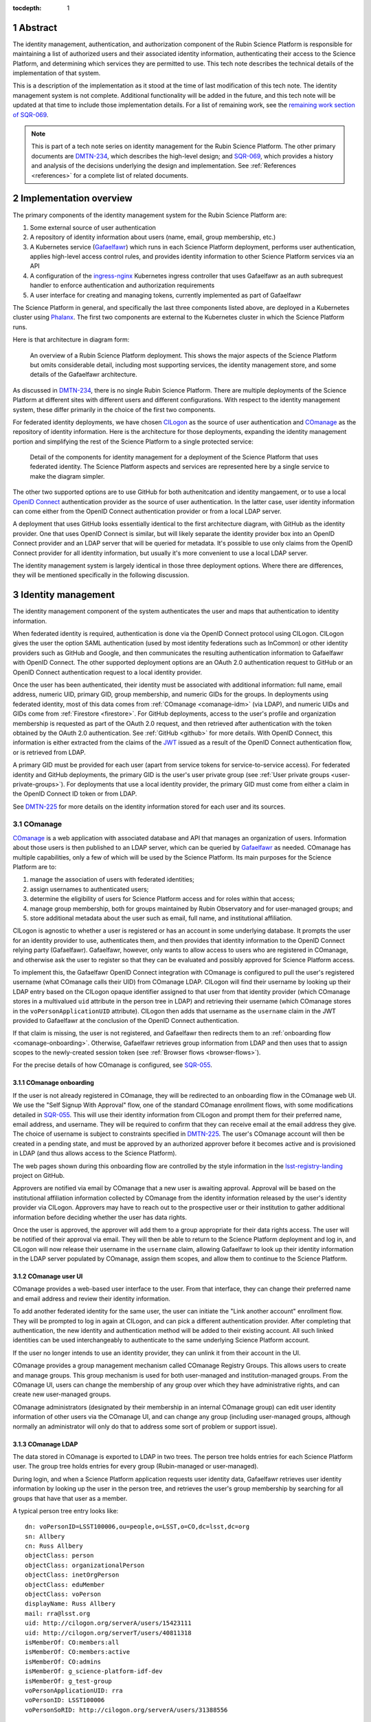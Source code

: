 :tocdepth: 1

.. sectnum::

Abstract
========

The identity management, authentication, and authorization component of the Rubin Science Platform is responsible for maintaining a list of authorized users and their associated identity information, authenticating their access to the Science Platform, and determining which services they are permitted to use.
This tech note describes the technical details of the implementation of that system.

This is a description of the implementation as it stood at the time of last modification of this tech note.
The identity management system is not complete.
Additional functionality will be added in the future, and this tech note will be updated at that time to include those implementation details.
For a list of remaining work, see the `remaining work section of SQR-069 <https://sqr-069.lsst.io/#remaining>`__.

.. note::

   This is part of a tech note series on identity management for the Rubin Science Platform.
   The other primary documents are DMTN-234_, which describes the high-level design; and SQR-069_, which provides a history and analysis of the decisions underlying the design and implementation.
   See :ref:`References <references>` for a complete list of related documents.

Implementation overview
=======================

The primary components of the identity management system for the Rubin Science Platform are:

#. Some external source of user authentication
#. A repository of identity information about users (name, email, group membership, etc.)
#. A Kubernetes service (Gafaelfawr_) which runs in each Science Platform deployment, performs user authentication, applies high-level access control rules, and provides identity information to other Science Platform services via an API
#. A configuration of the ingress-nginx_ Kubernetes ingress controller that uses Gafaelfawr as an auth subrequest handler to enforce authentication and authorization requirements
#. A user interface for creating and managing tokens, currently implemented as part of Gafaelfawr

.. _ingress-nginx: https://kubernetes.github.io/ingress-nginx/

The Science Platform in general, and specifically the last three components listed above, are deployed in a Kubernetes cluster using Phalanx_.
The first two components are external to the Kubernetes cluster in which the Science Platform runs.

Here is that architecture in diagram form:

.. figure:: /_static/science-platform.png
   :name: High-level Science Platform architecture

   An overview of a Rubin Science Platform deployment.
   This shows the major aspects of the Science Platform but omits considerable detail, including most supporting services, the identity management store, and some details of the Gafaelfawr architecture.

As discussed in DMTN-234_, there is no single Rubin Science Platform.
There are multiple deployments of the Science Platform at different sites with different users and different configurations.
With respect to the identity management system, these differ primarily in the choice of the first two components.

For federated identity deployments, we have chosen CILogon_ as the source of user authentication and COmanage_ as the repository of identity information.
Here is the architecture for those deployments, expanding the identity management portion and simplifying the rest of the Science Platform to a single protected service:

.. _CILogon: https://www.cilogon.org/
.. _COmanage: https://www.incommon.org/software/comanage/

.. figure:: /_static/federated.png
   :name: Federated identity management architecture

   Detail of the components for identity management for a deployment of the Science Platform that uses federated identity.
   The Science Platform aspects and services are represented here by a single service to make the diagram simpler.

The other two supported options are to use GitHub for both authenitcation and identity mangaement, or to use a local `OpenID Connect`_ authentication provider as the source of user authentication.
In the latter case, user identity information can come either from the OpenID Connect authentication provider or from a local LDAP server.

.. _OpenID Connect: https://openid.net/specs/openid-connect-core-1_0.html

A deployment that uses GitHub looks essentially identical to the first architecture diagram, with GitHub as the identity provider.
One that uses OpenID Connect is similar, but will likely separate the identity provider box into an OpenID Connect provider and an LDAP server that will be queried for metadata.
It's possible to use only claims from the OpenID Connect provider for all identity information, but usually it's more convenient to use a local LDAP server.

The identity management system is largely identical in those three deployment options.
Where there are differences, they will be mentioned specifically in the following discussion.

Identity management
===================

The identity management component of the system authenticates the user and maps that authentication to identity information.

When federated identity is required, authentication is done via the OpenID Connect protocol using CILogon.
CILogon gives the user the option SAML authentication (used by most identity federations such as InCommon) or other identity providers such as GitHub and Google, and then communicates the resulting authentication information to Gafaelfawr with OpenID Connect.
The other supported deployment options are an OAuth 2.0 authentication request to GitHub or an OpenID Connect authentication request to a local identity provider.

Once the user has been authenticated, their identity must be associated with additional information: full name, email address, numeric UID, primary GID, group membership, and numeric GIDs for the groups.
In deployments using federated identity, most of this data comes from :ref:`COmanage <comanage-idm>` (via LDAP), and numeric UIDs and GIDs come from :ref:`Firestore <firestore>`.
For GitHub deployments, access to the user's profile and organization membership is requested as part of the OAuth 2.0 request, and then retrieved after authentication with the token obtained by the OAuth 2.0 authentication.
See :ref:`GitHub <github>` for more details.
With OpenID Connect, this information is either extracted from the claims of the JWT_ issued as a result of the OpenID Connect authentication flow, or is retrieved from LDAP.

.. _JWT: https://datatracker.ietf.org/doc/html/rfc7519

A primary GID must be provided for each user (apart from service tokens for service-to-service access).
For federated identity and GitHub deployments, the primary GID is the user's user private group (see :ref:`User private groups <user-private-groups>`).
For deployments that use a local identity provider, the primary GID must come from either a claim in the OpenID Connect ID token or from LDAP.

See DMTN-225_ for more details on the identity information stored for each user and its sources.

.. _comanage-idm:

COmanage
--------

COmanage_ is a web application with associated database and API that manages an organization of users.
Information about those users is then published to an LDAP server, which can be queried by Gafaelfawr_ as needed.
COmanage has multiple capabilities, only a few of which will be used by the Science Platform.
Its main purposes for the Science Platform are to:

#. manage the association of users with federated identities;
#. assign usernames to authenticated users;
#. determine the eligibility of users for Science Platform access and for roles within that access;
#. manage group membership, both for groups maintained by Rubin Observatory and for user-managed groups; and
#. store additional metadata about the user such as email, full name, and institutional affiliation.

CILogon is agnostic to whether a user is registered or has an account in some underlying database.
It prompts the user for an identity provider to use, authenticates them, and then provides that identity information to the OpenID Connect relying party (Gafaelfawr).
Gafaelfawr, however, only wants to allow access to users who are registered in COmanage, and otherwise ask the user to register so that they can be evaluated and possibly approved for Science Platform access.

To implement this, the Gafaelfawr OpenID Connect integration with COmanage is configured to pull the user's registered username (what COmanage calls their UID) from COmanage LDAP.
CILogon will find their username by looking up their LDAP entry based on the CILogon opaque identifier assigned to that user from that identity provider (which COmanage stores in a multivalued ``uid`` attribute in the person tree in LDAP) and retrieving their username (which COmanage stores in the ``voPersonApplicationUID`` attribute).
CILogon then adds that username as the ``username`` claim in the JWT provided to Gafaelfawr at the conclusion of the OpenID Connect authentication.

If that claim is missing, the user is not registered, and Gafaelfawr then redirects them to an :ref:`onboarding flow <comanage-onboarding>`.
Otherwise, Gafaelfawr retrieves group information from LDAP and then uses that to assign scopes to the newly-created session token (see :ref:`Browser flows <browser-flows>`).

For the precise details of how COmanage is configured, see SQR-055_.

.. _comanage-onboarding:

COmanage onboarding
^^^^^^^^^^^^^^^^^^^

If the user is not already registered in COmanage, they will be redirected to an onboarding flow in the COmanage web UI.
We use the "Self Signup With Approval" flow, one of the standard COmanage enrollment flows, with some modifications detailed in SQR-055_.
This will use their identity information from CILogon and prompt them for their preferred name, email address, and username.
They will be required to confirm that they can receive email at the email address they give.
The choice of username is subject to constraints specified in DMTN-225_.
The user's COmanage account will then be created in a pending state, and must be approved by an authorized approver before it becomes active and is provisioned in LDAP (and thus allows access to the Science Platform).

The web pages shown during this onboarding flow are controlled by the style information in the `lsst-registry-landing <https://github.com/cilogon/lsst-registry-landing>`__ project on GitHub.

Approvers are notified via email by COmanage that a new user is awaiting approval.
Approval will be based on the institutional affiliation information collected by COmanage from the identity information released by the user's identity provider via CILogon.
Approvers may have to reach out to the prospective user or their institution to gather additional information before deciding whether the user has data rights.

Once the user is approved, the approver will add them to a group appropriate for their data rights access.
The user will be notified of their approval via email.
They will then be able to return to the Science Platform deployment and log in, and CILogon will now release their username in the ``username`` claim, allowing Gafaelfawr to look up their identity information in the LDAP server populated by COmanage, assign them scopes, and allow them to continue to the Science Platform.

COmanage user UI
^^^^^^^^^^^^^^^^

COmanage provides a web-based user interface to the user.
From that interface, they can change their preferred name and email address and review their identity information.

To add another federated identity for the same user, the user can initiate the "Link another account" enrollment flow.
They will be prompted to log in again at CILogon, and can pick a different authentication provider.
After completing that authentication, the new identity and authentication method will be added to their existing account.
All such linked identities can be used interchangeably to authenticate to the same underlying Science Platform account.

If the user no longer intends to use an identity provider, they can unlink it from their account in the UI.

COmanage provides a group management mechanism called COmanage Registry Groups.
This allows users to create and manage groups.
This group mechanism is used for both user-managed and institution-managed groups.
From the COmanage UI, users can change the membership of any group over which they have administrative rights, and can create new user-managed groups.

COmanage administrators (designated by their membership in an internal COmanage group) can edit user identity information of other users via the COmanage UI, and can change any group (including user-managed groups, although normally an administrator will only do that to address some sort of problem or support issue).

COmanage LDAP
^^^^^^^^^^^^^

The data stored in COmanage is exported to LDAP in two trees.
The person tree holds entries for each Science Platform user.
The group tree holds entries for every group (Rubin-managed or user-managed).

During login, and when a Science Platform application requests user identity data, Gafaelfawr retrieves user identity information by looking up the user in the person tree, and retrieves the user's group membership by searching for all groups that have that user as a member.

A typical person tree entry looks like::

    dn: voPersonID=LSST100006,ou=people,o=LSST,o=CO,dc=lsst,dc=org
    sn: Allbery
    cn: Russ Allbery
    objectClass: person
    objectClass: organizationalPerson
    objectClass: inetOrgPerson
    objectClass: eduMember
    objectClass: voPerson
    displayName: Russ Allbery
    mail: rra@lsst.org
    uid: http://cilogon.org/serverA/users/15423111
    uid: http://cilogon.org/serverT/users/40811318
    isMemberOf: CO:members:all
    isMemberOf: CO:members:active
    isMemberOf: CO:admins
    isMemberOf: g_science-platform-idf-dev
    isMemberOf: g_test-group
    voPersonApplicationUID: rra
    voPersonID: LSST100006
    voPersonSoRID: http://cilogon.org/serverA/users/31388556

``voPersonApplicationUID`` is, as mentioned above, the user's username.
The ``uid`` multivalued attribute holds the unique CILogon identifiers.
``voPersonID`` is an internal unique identifier for that user that's used only by COmanage.
The user's preferred full name is in ``displayName`` and their preferred email address is in ``mail``.

A typical group tree entry looks like::

    dn: cn=g_science-platform-idf-dev,ou=groups,o=LSST,o=CO,dc=lsst,dc=org
    cn: g_science-platform-idf-dev
    member: voPersonID=LSST100006,ou=people,o=LSST,o=CO,dc=lsst,dc=org
    member: voPersonID=LSST100008,ou=people,o=LSST,o=CO,dc=lsst,dc=org
    member: voPersonID=LSST100009,ou=people,o=LSST,o=CO,dc=lsst,dc=org
    member: voPersonID=LSST100010,ou=people,o=LSST,o=CO,dc=lsst,dc=org
    member: voPersonID=LSST100011,ou=people,o=LSST,o=CO,dc=lsst,dc=org
    member: voPersonID=LSST100012,ou=people,o=LSST,o=CO,dc=lsst,dc=org
    member: voPersonID=LSST100013,ou=people,o=LSST,o=CO,dc=lsst,dc=org
    objectClass: groupOfNames
    objectClass: eduMember
    hasMember: rra
    hasMember: adam
    hasMember: frossie
    hasMember: jsick
    hasMember: cbanek
    hasMember: afausti
    hasMember: simonkrughoff

.. _github:

GitHub
------

A Science Platform deployment using GitHub registers Gafaelfawr as an OAuth App.
When the user is sent to GitHub to perform an OAuth 2.0 authentication, they are told what information about their account the application is requesting, and are prompted for which organizational information to release.
After completion of the OAuth 2.0 authentication flow, Gafaelfawr then retrieves the user's identity information (full name, email address, and UID) and their team memberships from any of their organizations.

Group membership for Science Platform purposes is synthesized from GitHub team membership.
Each team membership that an authenticated user has on GitHub (and releases through the GitHub OAuth authentication) will be mapped to a group.
The name of the group will be ``<organization>-<team-slug>`` where ``<organization>`` is the ``login`` attribute (forced to lowercase) of the organization containing the team and ``<team-slug>`` is the ``slug`` attribute of the team.
These values are retrieved through GitHub's ``/user/teams`` API route.
The ``slug`` attribute is constructed by GitHub based on the name of the team, removing case differences and replacing special characters like space with a dash.

Some software may limit the length of group names to 32 characters, and forming group names this way may result in long names if both the organization and team name is long.
Therefore, if the group name formed as above is longer than 32 characters, it will be truncated and made unique.
The full group name will be hashed (with SHA-256) and truncated at 25 characters, and then a dash and the first six characters of the URL-safe-base64-encoded hash will be appended.

The ``id`` attribute for each team will be used as the GID of the corresponding group.

.. _user-private-groups:

User private groups
-------------------

For federated identity and GitHub deployments, every user is automatically also a member (and the only member) of a group whose name matches the username and whose GID matches the user's UID.
This is called a user private group.
This allows Science Platform services to use the user's group membership for authorization decisions without separately tracking authorization rules by username, since access to a specific user can be done by granting access to that user's user private group (which will contain only that one member).
The GID of this group is also the user's primary GID and should be their default group for services with POSIX file system access, such as the :ref:`Notebook Aspect <notebook-aspect>`.

For GitHub deployments, the user's account ID (used for their UID) is also used for the GID for their user private group.
This risks a conflict, since the user account ID space is not distinct from the team ID space, which is used for the GIDs of all other groups.
If a user's account ID happens to be the same number as a team ID, members of that team could have access to the user's group-accessible files, or the user may incorrectly have access to that team's files.
We are currently ignoring this potential conflict on the grounds that, given the sizes of the spaces involved and the small number of users on GitHub deployments, it's unlikely to happen in practice.

Deployments that use OpenID Connect with a local identity provider may or may not provide user private groups.
This will depend on the details of GID assignment and group management in the local identity provider.
If they do not, access control by username may not work, since services may implement that access control by checking only group membership.

Authentication flows
====================

This section assumes the COmanage account for the user already exists if COmanage is in use.
If it does not, see :ref:`COmanage onboarding <comanage-onboarding>`.

See the Gafaelfawr_ documentation for specific details on the ingress-nginx annotations used to protect services and the HTTP headers that are set and available to be passed down to the service after successful authentication.

.. _browser-flows:

Browser flows
-------------

If the user visits a Science Platform page intended for a web browser (as opposed to APIs) and is not already authenticated (either missing a cookie or having an expired cookie), they will be sent to an identity provider to authenticate.

.. _generic-browser-flow:

Generic authentication flow
^^^^^^^^^^^^^^^^^^^^^^^^^^^

Here are the generic steps of a browser authentication flow.
The details of steps 5 and 6 vary depending on the authentication provider, as discussed in greater depth below.

#. The user attempts to access a Science Platform web page that requires authentication.
#. The Gafaelfawr ``/auth`` route receives the headers of the original request.
   No token is present in an ``Authorization`` header, nor is there an authentication session cookie.
   The ``/auth`` route therefore returns an HTTP 401 error.
#. ingress-nginx determines from its ``nginx.ingress.kubernetes.io/auth-signin`` annotation that the user should be redirected to the ``/login`` route with the original URL included in the ``X-Auth-Request-Redirect`` header.
#. The Gafaelfawr ``/login`` route sets a session cookie containing a randomly-generated ``state`` parameter.
   It also includes the return URL in that session cookie.
   It then returns a redirect to the authentication provider that contains the ``state`` string plus other required information for the authentication request.
#. The user interacts with the authentication provider to prove their identity, which eventually results in a redirect back to the ``/login`` route.
   That return request includes an authorization code and the original ``state`` string, as well as possibly other information.
#. The ``/login`` route requires the ``state`` code match the value from the user's session cookie.
   It then extracts the authorization code and redeems it for a token from the authentication provider.
   Gafaelfawr may then validate that token and may use it to get more information about the user, depending on the identity provider as discussed below.
#. Based on the user's identity data, the ``/login`` route creates a new session token and stores the associated data in the Gafaelfawr token store.
   If Firestore is used for UIDs, the UID for this username is retrieved from Firestore and stored with the token.
   It then stores that token in the user's session cookie.
   Finally, it redirects the user back to the original URL.
#. When the user requests the original URL, this results in another authentication subrequest to the ``/auth`` route.
   This time, the ``/auth`` route finds the session cookie and extracts the token from that cookie.
   It retrieves the token details from the token store and decrypts and verifies it.
   It then checks the scope information of that token against the requested authentication scope given as a ``scope`` parameter to the ``/auth`` route.
   If the requested scope or scopes are not satisfied, it returns a 403 error.
   If LDAP is configured, user metadata such as group memberships and email address are retrieved from LDAP.
   That metadata, either from the data stored with the token or from LDAP, is added to additional response headers.
   Gafaelfawr then returns 200 with those response headers, and NGINX then proxies the request to the protected application and user interaction continues as normal, possibly including some of the response headers in the proxied request.

Of special security note is the ``state`` parameter validation.
During initial authentication, Gafaelfawr sends a ``state`` parameter to the OAuth 2.0 or OpenID Connect authentication provider and also stores that parameter in the session cookie.
On return from authentication, the ``state`` parameter returned by the authentication provider is compared to the value in the session cookie and the authentication is rejected if they do not match.
This protects against session fixation (an attacker tricking a user into authenticating as the attacker instead of the user, thus giving the attacker access to data subsequently uploaded to the user).
The state value is a 128-bit random value generated using :py:func:`os.urandom`.

CILogon
^^^^^^^

Here is the CILogon authorization flow in detail.

.. figure:: /_static/flow-login-cilogon.svg
   :name: CILogon browser authentication flow

The following specific steps happen during step 5 of the :ref:`generic browser flow <generic-browser-flow>`.

#. CILogon prompts the user for which identity provider to use, unless the user has previously chosen an identity provider and told CILogon to remember that selection.
#. CILogon redirects the user to that identity provider.
   That identity provider does whatever it chooses to do to authenticate the user and redirects the user back to CILogon.
   CILogon then takes whatever steps are required to complete the authentication using whatever protocol that identity provider uses, whether it's SAML, OAuth 2.0, OpenID Connect, or something else.

The following specific steps happen during step 6 of the generic browser flow, in addition to the ``state`` validation and code redemption:

#. Gafaelfawr retrieves the OpenID Connect configuration information for CILogon and checks the signature on the JWT identity token.
#. Gafaelfawr extracts the user's username from the ``username`` claim of the identity token.
   If that claim is missing, Gafaelfawr redirects the user to the enrollment flow at COmanage, which aborts the user's attempt to access whatever web page they were trying to visit.
#. Gafaelfawr retrieves the user's UID from Firestore, assigning a new UID if necessary if that username had not been seen before.
#. Gafaelfawr retrieves the user's group membership from LDAP using the ``username`` as the search key.

Subsequently, whenever Gafaelfawr receives an authentication subrequest to the ``/auth`` route, it retrieves the user's identity information (name from ``displayName``, email from ``mail``) and group membership from LDAP.
For each group, the GID for that group is retrieved from Firestore, and a new GID is assigned if that group has not been seen before.
That data is then returned in HTTP headers that ingress-nginx includes in the request to the Science Platform service being accessed.
Similarly, Gafaelfawr retrieves the user's identity information and group membership from LDAP and Firestore whenever it receives a request for the user information associated with a token.
(In practice, both the LDAP and Firestore data is usually cached.  See :ref:`Caching <caching>` for more information.)

Note that, in the CILogon and COmanage case, user identity data is not stored with the token.
Gafaelfawr retrieves it on the fly whenever it is needed (possibly via a cache).
Changes to COmanage are therefore reflected immediately in the Science Platform (after the expiration of any cache entries).

.. _github-flow:

GitHub
^^^^^^

Here is the GitHub authentication flow in detail.

.. figure:: /_static/flow-login-github.svg
   :name: GitHub browser authentication flow

   Sequence diagram of the browser authentication flow with GitHub.

The following specific steps happen during step 5 of the :ref:`generic browser flow <generic-browser-flow>`.

#. GitHub prompts the user for their authentication credentials if they're not already authenticated.
#. If the user has not previously authorized the OAuth App for this Science Platform deployment, the user is prompted to confirm to GitHub that it's okay to release their identity information and organization membership to Gafaelfawr.

The following specific steps happen during step 6 of the generic browser flow, in addition to the ``state`` validation and code redemption.

#. Using the authentication token received after redeeming the code, the user's full name and ``id`` (used as their UID) is retrieved from the GitHub ``/user`` route.
#. Using the same token, the user's primary email address is retrieved from the GitHub ``/usr/emails`` route.
#. Using the same token, the user's team memberships (where Gafaelfawr is authorized to access them) are retrieved from the GitHub ``/user/teams`` route.
#. The token is then stored in the user's encrypted cookie as their GitHub session token.

The user's identity data retrieved from GitHub is stored with the session token and inherited by any other child tokens of the session token, or any user tokens created using that session token.
Changes on the GitHub side are not reflected in the Science Platform until the user logs out and logs back in, at which point their information is retrieved fresh from GitHub and stored in the new session token and any of its subsequent child tokens or user tokens.

When the user logs out, the GitHub session token is used to explicitly revoke the user's OAuth App authorization at GitHub.
This forces the user to return to the OAuth App authorization screen when logging back in, which in turn will cause GitHub to release any new or changed organization information.
Without the explicit revocation, GitHub reuses the prior authorization with the organization and team data current at that time and doesn't provide data from new organizations.
See :ref:`Cookie data <cookie-data>` for more information.

OpenID Connect
^^^^^^^^^^^^^^

Here is the OpenID Connect authentication flow in detail.

.. figure:: /_static/flow-login-oidc.svg
   :name: OpenID Connect browser authentication flow

   Sequence diagram of the browser authentication flow for a generic OpenID Connect provider, assuming identity data is stored in LDAP.

The following specific steps happen during step 6 of the :ref:`generic browser flow <generic-browser-flow>`.

#. Gafaelfawr retrieves the OpenID Connect configuration information for the OpenID Connect provider and checks the signature on the JWT identity token.
#. Gafaelfawr extracts the user's username from a claim of the identity token.
   (This is configured per OpenID Connect provider.)
#. If LDAP is not configured, Gafaelfawr extracts the user's identity information from the JWT to store it with the session token.
#. If LDAP is configured, Gafaelfawr retrieves the user's group membership from LDAP using the username as a key.

If LDAP is configured, whenever Gafaelfawr receives an authentication subrequest to the ``/auth`` route, it retrieves the user's identity information and group membership from LDAP.
That data is then returned in HTTP headers that ingress-nginx includes in the request to the Science Platform service being accessed.
Similarly, if LDAP is configured, Gafaelfawr retrieves the user's identity information and group membership from LDAP whenever it receives a request for the user information associated with a token.
(In practice, the LDAP data is usually cached.  See :ref:`Caching <caching>` for more information.)

If LDAP is in use, user identity data is not stored with the token.
Gafaelfawr retrieves it on the fly whenever it is needed (possibly via a cache).
Changes in LDAP are therefore reflected immediately in the Science Platform (after the expiration of any cache entries).

If instead the user's identity information comes from the JWT issued by the OpenID Connect authentication process, that data is stored with the token and inherited by any other child tokens of the session token, or any user tokens created using that session token, similar to how data from GitHub is handled.

Group membership obtained from the OpenID Connect token may or may not include GIDs for each group.
Missing GIDs are not considered an error, and scopes will still be calculated correctly for groups without GIDs, but no GIDs for groups will be provided to other services.
This may prevent using groups for access control for services that use a POSIX file system, such as the :ref:`Notebook Aspect <notebook-aspect>`.

Logout flow
^^^^^^^^^^^

The user may go to ``/logout`` at any time to revoke their current session.
Their session token will be revoked, which will also revoke all child tokens, so any services still performing actions on the behalf of that user from that session will immediately have their credentials revoked.
As discussed in :ref:`GitHub flow <github-flow>`, this will also revoke their GitHub OAuth App authorization in Science Platform deployments using GitHub for identity.

The ``/logout`` route takes an ``rd`` parameter specifying the URL to which to direct the user after logout.
If it is not set, a default value configured for that Science Platform deployment (usually the top-level page) will be used instead.

Redirect restrictions
^^^^^^^^^^^^^^^^^^^^^

The ``/login`` and ``/logout`` routes redirect the user after processing.
The URL to which to redirect the user may be specified as a ``GET`` parameter or, in the case of ``/login``, an HTTP header that is normally set by ingress-nginx.
To protect against open redirects, the specified redirect URL must be on the same host as the host portion of the incoming request for the ``/login`` or ``/logout`` route.
(This is expected to change in the future when the more complex domain scheme proposed in DMTN-193_ is adopted.)

``X-Forwarded-Host`` headers (expected to be set by ingress-nginx) are trusted for the purposes of determining the host portion of the request.
``Forwarded`` appears not to be supported by the NGINX ingress at present and therefore is not used.
For more details on the required configuration to ensure that ``X-Forwarded-*`` headers are correctly set by ingres-nginx, see :ref:`Client IP addresses <client-ips>`.

Uauthenticated JavaScript
^^^^^^^^^^^^^^^^^^^^^^^^^

Normally, an authenticated user results in Gafaelfawr returning a 401 response, which in turn tells ingress-nginx to replace this response with a redirect the user to the login route.

This approach to login handling can cause problems when combined with expiring sessions and web pages with JavaScript that makes background requests.
If the user had previously authenticated and has a web page with active JavaScript open, and then their authentication credentials expire, the page JavaScript may continue to make requests.
If those requests result in 401 errors and thus redirects to the login page, JavaScript will attempt to follow that redirect and get back an HTML page that it doesn't know what to do with.
Depending on the JavaScript, this may trigger an error condition that causes it to repeatedly retry.
Worse, the login action normally triggers a further redirect to the identity provider, which in turn may trigger further redirects and relatively expensive operations such as creating a login session.
On a page with very active JavaScript and a deployment with relatively expensive login handling, this can create an inadvertant denial of service attack on the identity provider.

To avoid this, if Gafaelfawr sees a request from an unauthenticated user that contains the HTTP header ``X-Requested-With: XMLHttpRequest``, it returns a 403 error rather than a 401 error.
This returns an immediate permission denied error that does not trigger the redirect handling in ingress-nginx.
The presence of this header indicates an AJAX request, which in turn means that the request is not under full control of the browser window.
The JavaScript call will still fail, but with a more straightforward error message and without creating spurious load on the identity provider.
When the user reloads the page, the browser will send a regular request without that header and receive the normal redirect.

Checking for this header does not catch all requests that are pointless to redirect (image and CSS requests, for instance), and not all AJAX requests will send the header, but in practice it seems to catch the worst cases.

Cached authorization errors
^^^^^^^^^^^^^^^^^^^^^^^^^^^

Depite the HTTP specification saying that 403 responses should not be cached, browsers and proxies sometimes decide to cache them anyway.
This creates confusing behavior if a user did not have access to a service, obtains it, logs out and back in again to get their new token scopes, and then tries to visit the service again, only to have the cached 403 response shown again by their browser.
Unfortunately, NGINX does not pass the headers of a 403 failure from an auth request subhandler to the client, so this cannot be fixed in the obvious way by a ``Cache-Control`` header.

As a workaround, Gafaelfawr provides a route that serves a 403 response to all requests with an ``WWW-Authenticate`` for a token with insufficient scope.
This route can be configured as a custom 403 handler in the ``Ingress`` resource for a service using the following annotation:

.. code-block:: yaml

   nginx.ingress.kubernetes.io/configuration-snippet: |
     error_page 403 = "/auth/forbidden?scope=<scope>";

Note the parameters (here just ``scope``), which should be set to the same parameters that were passed to the Gafaelfawr ``/auth`` endopint using the ``nginx.ingress.kubernetes.io/auth-url`` annotation.
This allows Gafaelfawr to construct an accurate ``WWW-Authenticate`` header.
This route returns a response with a ``Cache-Control`` saying that it cannot be cached.

There is unfortunately no way to pass the reason for the 403 error to this handler, so it has to blindly assume that the 403 error was due to missing a required scope.

Token flows
-----------

All token authentication flows are similar, and much simpler.
The client puts the token in an ``Authorization`` header, either with the ``bearer`` keyword (preferred) as an `RFC 6750`_ bearer token, or as either the username or password of `RFC 7617`_ HTTP Basic Authentication.
In the latter case, whichever of the username or password that is not set to the token should be set to ``x-oauth-basic``.

.. _RFC 6750: https://datatracker.ietf.org/doc/html/rfc6750
.. _RFC 7617: https://datatracker.ietf.org/doc/html/rfc7617

Gafaelfawr returns a 401 response code from the auth subrequest if no ``Authorization`` header is present, and a 403 response code if credentials are provided but not valid.
In both cases, this is accompanied by a ``WWW-Authenticate`` challenge.
By default, this is an `RFC 6750`_ bearer token challenge, but Gafaelfawr can be configured to return a `RFC 7617`_ HTTP Basic Authentication challenge instead (via a parameter to the ``/auth`` route, when it is configured in the ``Ingress`` as the auth subrequest handler).
Currently, however, that ``WWW-Authenticate`` header and the details of a 403 error are not correctly conveyed to the client due to limitations in the NGINX configuration.

Gafaelfawr returns a 200 response code if the credentials are valid, which tells ingress-nginx to pass the request (possibly with additional headers) to the protected service.

The behavior of redirecting the user to log in if they are not authenticated is implemented in ingress-nginx by configuring its response to a 401 error from the auth subrequest.
For API services that are not used by browsers, ingress-nginx should not be configured with the ``nginx.ingress.kubernetes.io/auth-signin`` annotation.
In this case, it will return the 401 challenge to the client instead of redirecting.

When authenticating a request with a token, Gafaelfawr does not care what type of token is presented.
It may be a user, notebook, internal, or service token; all of them are handled the same way.

Service tokens, used for service-to-service API calls unrelated to a specific user request, are managed as Kubernetes secrets via a Kubernetes custom resource.
For more details, see :ref:`GafaelfawrServiceToken <gafaelfawrservicetoken>`.

.. _token-reuse:

Reuse of notebook and internal tokens
-------------------------------------

A user often makes many requests to a service over a short period of time, particularly when using a browser and requesting images, JavaScript, icons, and similar resources.
If that service needs delegated tokens (notebook or internal tokens), a naive approach would create a plethora of child tokens, causing significant performance issues.
Gafaelfawr therefore reuses notebook and internal tokens where possible.

The criteria for reusing a notebook token is:

#. Same parent token
#. Parent token expiration has not changed
#. Parent token's scopes are still a superset of the child token's scopes
#. Child token is still valid
#. Child token has a remaining lifetime of at least half the normal token lifetime (or the lifetime of the parent token, whichever is shorter)

To reuse an internal token, it must meet the same criteria, plus:

#. Same requested child token service
#. Same requested child token scopes

If a notebook or internal token already exists that meet these criteria, that token is returned as the token to delegate to the service, rather than creating a new token.

Notebook and internal tokens are also cached to avoid the SQL and Redis queries required to find a token that can be reused.
See :ref:`Caching <caching>` for more information.

``NetworkPolicy``
-----------------

Both the browser and the token flows depend require that all access to the service, including access internal to the Kubernetes cluster, go through the ingress.
The ingress is responsible for querying Gafaelfawr for authentication and scope-level access control.
If the ingress is bypassed and one cluster service talks directly to another, this bypasses all authentication and authorization checks.
The client making the request could also forge the HTTP headers that are normally generated by the ingress and claim to have a different identity and different group memberships than they actually have.
Since the Notebook Aspect allows a user to run arbitrary code inside the Kubernetes cluster, including making requests to other services inside the cluster, this would allow any user with access to the Notebook Aspect to ignore other authentication and access control rules.

All Science Platform services protected by Gafaelfawr must therefore have a ``NetworkPolicy`` resource configured.
This resource prevents access to the service except via the ingress, thus forcing all requests to that service to go through the ingress.
Here is an example ``NetworkPolicy`` resource:

.. code-block:: yaml

   apiVersion: networking.k8s.io/v1
   kind: NetworkPolicy
   metadata:
     name: "hips"
     labels:
       app.kubernetes.io/name: hips
       app.kubernetes.io/instance: hips
   spec:
     podSelector:
       matchLabels:
         app.kubernetes.io/name: hips
         app.kubernetes.io/instance: hips
     policyTypes:
       - Ingress
     ingress:
       - from:
           # Allow inbound access from pods (in any namespace) labeled
           # gafaelfawr.lsst.io/ingress: true.
           - namespaceSelector: {}
             podSelector:
               matchLabels:
                 gafaelfawr.lsst.io/ingress: "true"
         ports:
           - protocol: "TCP"
             port: 8080

The ingress-nginx ``Pod`` resource must then have the label ``gafaelfawr.lsst.io/ingress: "true"`` so that it is granted access to all services with a ``NetworkPolicy`` such as this one.

The efficacy of this approach relies on ``NetworkPolicy`` resources being enforced by the Kubernetes network layer.
This is not true by default; Kubernetes by itself does not implement ``NetworkPolicy``.
Some networking add-on must normally be configured.
For example, :abbr:`GKE (Google Kubernetes Engine)` does this with `Project Calico`_, but support may need to be explicitly turned on in the Kubernetes cluster configuration.

.. _Project Calico: https://www.tigera.io/project-calico/

The Science Platform can still be deployed on Kubernetes clusters without ``NetworkPolicy`` enforcement.
However, be aware that this offers no authentication or access control protection within the cluster, including from users with access to the Notebook Aspect.
This may be an acceptable risk for deployments whose only users are trusted project members.

.. _oidc-flow:

OpenID Connect flow
-------------------

Some services deployed on the Science Platform (such as Chronograf_) want to do their own authentication using an upstream OpenID Connect provider and don't have a mechanism to rely on authentication performed by ingress-nginx.
To support those applications, Gafaelfawr can also service as a simple OpenID Connect provider for other services in the same Science Platform.

.. _Chronograf: https://www.influxdata.com/time-series-platform/chronograf/

Here is the flow using Gafaelfawr's OpenID Connect provider.

.. figure:: /_static/flow-oidc.svg
   :name: Gafaelfawr OpenID Connect flow

   Sequence diagram of the authentication flow using the Gafaelfawr OpenID Connect provider.
   This diagram assumes the user is already authenticated to Gafaelfawr and therefore omits the flow to the external identity provider (see :ref:`Browser flows <browser-flows>`).

In detail:

#. The user goes to an service that uses Gafaelfawr as an OpenID Connect authentication provider.
#. The service redirects the user to ``/auth/openid/login`` with some additional parameters in the URL including the registered client ID and an opaque state parameter.
#. If the user is not already authenticated, Gafaelfawr authenticates the user using the :ref:`normal browser flow <browser-flows>`, sending the user back to the same ``/auth/openid/login`` URL once that authentication has completed.
#. Gafaelfawr validates the login request and then redirects the user back to the protected service, including an authorization code in the URL.
#. The protected service presents that authorization code to ``/auth/openid/token``.
#. Gafaelfawr validates that code and returns a JWT representing the user to the protected service.
   That JWT has a hard-coded scope of ``openid``.
   The authorization code is then invalidated and cannot be used again.
#. The protected service should validate the signature on the JWT by retrieving metadata about the signing key from ``/.well-known/openid-configuration`` and ``/.well-known/jwks.json``, which are also served by Gafaelfawr.
#. The protected service optionally authenticates as the user to ``/auth/userinfo``, using that JWT as a bearer token, and retrieves metadata about the authenticated user.
   Alternately, the protected service can read information directly from the JWT claims.

In order to use the OpenID Connect authentication flow, a service has to have a client ID and secret.
The list of valid client IDs and secrets for a given deployment are stored as a JSON blob in the Gafaelfawr secret.
The OpenID Connect relying party presents the client ID and secret as part of the request to redeem a code for a token.

This is the OpenID Connect authorization code flow.
See the `OpenID Connect specification <https://openid.net/specs/openid-connect-core-1_0.html>`__ for more information.
This implementation has the following protocol limitations:

.. rst-class:: compact

- Only the authorization code flow is supported.
- Only the ``openid`` scope is supported in the client request.
- The client must authenticate by sending a ``client_secret`` parameter in the request to the token endpoint.

The authorization codes Gafaelfawr returns as part of this OpenID Connect authentication flow are stored in :ref:`Redis <redis-oidc>`.

The JWTs issued by the OpenID Connect authentication are unrelated to the tokens used elsewhere in the Science Platform and cannot be used to authenticate to services protected by the normal token and browser authentication flows.
Gafaelfawr always uses the ``RS256`` algorithm for JWTs, which signs the token (but does not encrypt it) with a 2048-bit RSA key.
JWT signing and validation is done using PyJWT_.

.. _PyJWT: https://pyjwt.readthedocs.io/en/latest/

The public key used for the JWT signature is published at the standard ``/.well-known/openid-configuration`` URL defined in `the OpenID Connect Discovery 1.0 specification <https://openid.net/specs/openid-connect-discovery-1_0.html>`__.

Gafaelfawr does no scope or other authorization checks when doing OpenID Connect authentication.
All checks are left to the application that initiates the authentication.

Specific services
=================

The general pattern for protecting a service with authentication and access control is configure its ``Ingress`` resources with the necessary ingress-nginx annotations and then let Gafaelfawr do the work.
If the service needs information about the user, it obtains that from the ``X-Auth-Request-*`` headers that are set by Gafaelfawr via ingress-nginx.
However, some Science Platform services require additional special attention.

.. _notebook-aspect:

Notebook Aspect
---------------

JupyterHub supports an external authentication provider, but then turns that authentication into an internal session that is used to authenticate and authorize subsequent actions by the user.
This session is normally represented by a cookie JupyterHub sets in the browser.
JupyterHub also supports bearer tokens, with the wrinkle that JupyterHub requires using the ``token`` keyword instead of ``bearer`` in the ``Authorization`` header.

JupyterHub then acts as an OAuth authentication provider to authenticate the user to any spawned lab.
The lab obtains an OAuth token for the user from the hub and uses that for subsequent authentication to the lab.

The JupyterHub authentication session can include state, which is stored in the JupyterHub session database.
In the current Science Platform implementation, that session database is stored in a PostgreSQL server also run inside the same Kubernetes cluster, protected by password authentication with a password injected into the JupyterHub pod.
The data stored in the authentication session is additionally encrypted with a key known only to JupyterHub.

The ingress for JupyterHub is configured to require Gafaelfawr authentication and access control for all JupyterHub and lab URLs.
Therefore, regardless of what JupyterHub and the lab think is the state of the user's authentication, the request is not allowed to reach them unless the user is already authenticated, and any redirects to the upstream identity provider are handled before JupyterHub ever receives a request.
The user is also automatically redirected to the upstream identity provider to reauthenticate if their credentials expire while using JupyterHub.
The ingress configuration requests a delegated notebook token.

Gafaelfawr is then integrated into JupyterHub with a custom JupyterHub authentication provider.
That provider runs inside the context of a request to JupyterHub that requires authentication.
It registers a custom route (``/gafaelfawr/login`` in the Hub's route namespace) and returns it as a login URL.
That custom route reads the headers from the incoming request, which are set by Gafaelfawr, to find the delegated notebook token, and makes an API call to Gafaelfawr using that token for authentication to obtain the user's identity information.
That identity information along with the token are then stored as the JupyterHub authentication session state.
Information from the authentication session state is used when spawning a user lab to control the user's UID, GID, groups, and other information required by the lab, and the notebook token is injected into the lab so that it will be available to the user.

.. figure:: /_static/flow-jupyter.svg
   :name: JupyterHub and lab authentication flow

   Sequence diagram of the authentication flow between Gafaelfawr, JupyterHub, and the lab.
   This diagram assumes the user is already authenticated to Gafaelfawr and therefore omits the flow to the external identity provider (see :ref:`Browser flows <browser-flows>`).

The lab itself is spawned using the UID and primary GID of the user, so that any accesses to mounted POSIX file systems are accessed as the identity of the user.
The GIDs of the user's other groups are added as supplemental groups for the lab process.
Note that if NFS is used as the underlying POSIX file system, it may impose a limit on the maximum number of supported supplemental groups.

Because JupyterHub has its own authentication session that has to be linked to the Gafaelfawr authentication session, there are a few wrinkles here that require special attention.

- When the user reauthenticates (because, for example, their credentials have expired), their JupyterHub session state needs to be refreshed even if JupyterHub thinks their existing session is still valid.
  Otherwise, JupyterHub will hold on to the old token and continue injecting it into labs, where it won't work and cause problems for the user.
  JupyterHub is therefore configured to force an authentication refresh before spawning a lab (which is when the token is injected), and the authentication refresh checks the delegated token provided in the request headers to see if it's the same token stored in the authentication state.
  If it is not, the authentication state is refreshed from the headers of the current request.

- The user's lab may make calls to JupyterHub on the user's behalf.
  Since the lab doesn't know anything about the Gafaelfawr token, those calls are authenticated using the lab's internal credentials.
  These must not be rejected by the authentication refresh logic, or the lab will not be allowed to talk to JupyterHub.

  Since all external JupyterHub routes are protected by Gafaelfawr and configured to provide a notebook token, the refresh header can check for the existence of an ``X-Auth-Request-Token`` header set by Gafaelfawr.
  If that header is not present, the refresh logic assumes that the request is internal and defers to JupyterHub's own authentication checks without also applying the Gafaelfawr authentication integration.

Note that this implementation approach depends on Gafaelfawr reusing an existing notebook token if one already exists.
Without that caching, there would be unnecessary churn of the JupyterHub authentication state.

The notebook token is only injected into the lab when the lab is spawned, so it's possible for the token in a long-running lab to expire.
If the user's overall Gafaelfawr session has expired, they will be forced to reauthenticate and their JupyterHub authentication state will then be updated via JupyterHub's authentication refresh, but the new stored token won't propagate automatically to the lab.
This is currently an open issue, worked around by setting a timeout on labs so that the user is forced to stop and restart the lab rather than keeping the same lab running indefinitely.

Portal Aspect
-------------

Similar to the Notebook Aspect, the Portal Aspect needs to make API calls on behalf of the user (most notably to the TAP and image API services).
Unlike the Notebook Aspect, the Portal Aspect uses a regular internal token with appropriate scopes for this.

In the Science-Platform-specific modifications to Firefly, the software used to create the Portal Aspect, that internal token is extracted from the ``X-Auth-Request-Token`` header and sent when appropriate in requests to other services.
Since the Portal Aspect supports using other public TAP and image services in addition to the ones local to the Science Platform deployment in which it's running, it has to know when to send this token in an ``Authorization`` header and when to omit it.
(We don't want to send the user's token to third-party services, since that's a breach of the user's credentials.)
Currently, this is done via a whitelist of domains in the Science Platform deployment configuration.
The Portal Aspect includes the token in all requests to those domains.

Storage
=======

This section deals only with storage for Gafaelfawr in each Science Platform deployment.
For the storage of identity management information for each registered user when federated identity is in use, see :ref:`COmanage <comanage-idm>`.

Gafaelfawr storage is divided into two, sometimes three, backend stores: a SQL database, Redis, and optionally Firestore.
Redis is used for the token itself, including the authentication secret.
It contains enough information to verify the authentication of a request and return the user's identity.
The SQL database stores metadata about a user's tokens, including the list of currently valid tokens, their relationships to each other, and a history of where they have been used from.

If the user's identity information doesn't come from LDAP, Redis also stores the identity information.

.. _token-format:

Token format
------------

A token has two components: the key and a secret.
The key is visible to anyone who can list the keys in the Gafaelfawr Redis store or authenticate to the token API as the user.
Security of the system does not rely on keeping the key confidential.
Proof of possession comes from the secret portion of the token, which must match the secret value stored inside the token's associated data for the token to be valid.
The secret is a 128-bit random value generated using :py:func:`os.urandom`.

Tokens are formatted as ``gt-<key>.<secret>``.
The ``gt-`` part is a fixed prefix to make it easy to identify tokens, should they leak somewhere where they were not expected.

Token data is stored in Redis under a key derived from the key portion of the token.
The secret is stored as part of the token data.
Wherever the token is named, such as in UIs, only the ``<key>`` component is given, omitting the secret.

Redis
-----

Redis is canonical for whether a token exists and is valid.
If a token is not found in Redis, it cannot be used to authenticate, even if it still exists in the SQL database.
The secret portion of a token is stored only in Redis.

Redis stores a key for each token except for the bootstrap token (see :ref:`Bootstrapping <bootstrapping>`).
The Redis key is ``token:<key>`` where ``<key>`` is the key portion of the token, corresponding to the primary key of the ``token`` table.
The value is an encrypted JSON document with the following keys:

- **secret**: The corresponding secret for this token
- **username**: The user whose authentication is represented by this token
- **type**: The type of the token (``session``, ``user``, ``service``, etc.)
- **service**: The service to which the token was issued (only present for internal tokens)
- **scope**: An array of scopes
- **created**: When the token was created (in seconds since epoch)
- **expires**: When the token expires (in seconds since epoch)

In addition, if user identity information does not come from LDAP, the following keys store identity information associated with this token.
This information comes from OpenID Connect claims or from GitHub queries for information about the user.

.. rst-class:: compact

- **name**: The user's preferred full name
- **email**: The user's email address
- **uid**: The user's unique numeric UID
- **gid**: The user's primary GID
- **groups**: The user's group membership as a list of dicts with two keys, **name** and **id** (the unique numeric GID of the group), where the **id** key is optional

If this data is set in Redis, that information is used by preference.
If UID or GID information is not set in Redis and Firestore is configured (which is the case for deployments using CILogon and COmanage), those values are taken from Firestore, and the user's primary GID is set to the same as their UID.
For data not present in Redis or Firestore (if configured), LDAP is queried for the information.
In other words, Gafaelfawr uses any data stored with the token in Redis by preference, then Firestore (if configured), then LDAP (if configured).

If LDAP is not configured and no source of that data was found, that data element is empty, is not included in API responses, and is not set in the relevant HTTP header (if any).
For UID and GID, this is generally an error, except for synthetic users and service tokens that are only used in contexts where no POSIX file system access is done and thus UID and GID are not necessary.

In CILogon and COmanage deployments, none of these fields are set during token creation.
All data comes from Firestore or LDAP.
In GitHub deployments, all of these fields are set (if the data is available; in the case of name and email, it may not be).
In OpenID Connect deployments, whether a field is set depends on whether that field is configured to come from LDAP or Firestore, or to come from the OpenID Connect token claims.
In the latter case, the information is stored with the token.
Child tokens and user tokens created from a token with user identity information will have that identity information copied into the data stored for the newly-created token in Redis.

Tokens created via the admin token API may have these fields set, in which case the values set via the admin token API are stored in Redis and thus override any values in LDAP, even if LDAP is configured.

The Redis key for a token is set to expire when the token expires.

The token JSON document is encrypted with Fernet_ using a key that is private to the authentication system.
This encryption prevents an attacker with access only to the Redis store, but not to the running authentication system or its secrets, from using the Redis keys to reconstruct working tokens.

.. _Fernet: https://cryptography.io/en/latest/fernet/

When the token is presented for authentication, the token data is retrieved from Redis using the key, and the secret provided is checked against the stored secret for that key.
If the secrets do not match, the token is considered invalid and none of the retrieved data is returned to the user attempting to authenticate.
Because the secret is in a Fernet-encrypted blog, someone who can list the keys in the Redis store but does not have the fernet encryption key cannot use those keys as tokens, since they have no access to the secret and thus cannot recreate the full token.

.. _redis-oidc:

OpenID Connect codes
^^^^^^^^^^^^^^^^^^^^

As part of the :ref:`internal OpenID Connect flow <oidc-flow>`, Gafaelfawr has to issue an authentication code that can be redeemed later for a JWT.
These codes are also stored in Redis.

The code itself uses the same format as a :ref:`token <token-format>`, except it starts with ``gc-`` instead of ``gt-``.
It has the form ``gc-<key>.<secret>``.
The ``<key>`` is the Redis key under which data for the code is stored.
The ``<secret>`` is an opaque value used to prove that the holder of the code is allowed to use it.
Wherever the code is named, such as in log messages, only the ``<key>`` component is given, omitting the secret.

The Redis key for the code is ``oidc:<key>``, where ``<key>`` is the non-secret part of the code.
The value is an encrypted JSON document with the following keys:

.. rst-class:: compact

* **code**: The full code, including the secret portion, for verification
* **client_id**: The ID of the client that is allowed to use this authorization
* **redirect_url**: URL to which to redirect the user after authentication
* **token**: The underlying session token for the user
* **created_at**: When the code was issued

The Redis key is set to expire in one hour, which is the length of time for which the code is valid.
As soon as the code is redeemed for a JWT, it is deleted from Redis, so it cannot be used again.
Codes are not stored anywhere else, so once they expire or are redeemed they are permanently forgotten.

The code JSON document is encrypted with Fernet_ in exactly the same way that token information is encrypted.

SQL database
------------

Cloud SQL is used wherever possible, via the `Cloud SQL Auth proxy`_ running as a sidecar container in Gafaelfawr pods.
For deployments outside of :abbr:`GCS (Google Cloud Services)`, an in-cluster PostgreSQL server deployed as part of the Science Platform is used instead.
Authentication to the SQL server is via a password injected as a Kubernetes secret into the Gafaelfawr pods.

.. _Cloud SQL auth proxy: https://cloud.google.com/sql/docs/postgres/connect-admin-proxy

The SQL database stores the following data:

#. Keys of all current tokens and their username, type, scope, creation and expiration date, name (for user tokens), and service (for internal tokens).
   Any identity data stored with the token is stored only in Redis, not in the SQL database.
#. Parent-child relationships between the tokens.
#. History of changes (creation, revocation, expiration, modification) to tokens, including who made the change and the IP address from which it was made.
#. List of authentication administrators, who automatically get the ``admin:token`` scope when they authenticate via a browser;
#. History of changes to admins, including who made the change and the IP address from which it was made.

Critically, the token secret is not stored in the SQL database, only in Redis.
A token therefore cannot be recreated from the SQL database.
Redis is the only authority for whether a token is valid.

Note that IP addresses are stored with history entries.
IP addresses are personally identifiable information and may be somewhat sensitive, but are also extremely useful in debugging problems and identifying suspicious behavior.

The current implementation does not redact IP addresses, but this may be reconsidered at a later stage as part of a more comprehensive look at data privacy.

.. _cookie-data:

Cookie data
-----------

Session cookies are stored in a browser cookie.
Gafaelfawr also stores other information in that cookie to support login redirects, CSRF protection for the UI, and GitHub logout.

The cookie is an encrypted JSON document with the following keys, not all of which may be present depending on the user's authentication state.

.. rst-class:: compact

* **token**: User's session token if they are currently authenticated.
* **csrf**: CSRF token, required for some state-changing operations when authenticated via session token presented in a browser cookie.
  See :ref:`CSRF protection <csrf>` for more details.
* **github**: OAuth 2.0 token for the user obtained via GitHub authentication.
  Used to revoke the user's OAuth App grant on logout as discussed in :ref:`GitHub browser flow <github-flow>`.
* **return_url**: URL to which to return once the login process is complete.
  Only set while a login is in progress.
* **state**: Random state for the login process, used to protect against session fixation.
  Only set while a login is in progress.

The JSON document is encrypted with Fernet_ using the same key as is used for the Redis backend store.
The resulting encrypted data is set as the ``gafaelfawr`` cookie.
This cookie is marked ``Secure`` and ``HttpOnly``.

.. _firestore:

Firestore
---------

CILogon and COmanage Science Platform deployments use Firestore to manage UID and GID assignment, since COmanage is not well-suited for doing this.
These assignments are stored in `Google Firestore`_, which is a NoSQL document database.

.. _Google Firestore: https://cloud.google.com/firestore

Gafaelfawr uses three collections.

The ``users`` collection holds one document per username.
Each document has one key, ``uid``, which stores the UID assigned to that user.

The ``groups`` collection holds one document per group name.
Each document has one key, ``gid``, which stores the GID assigned to that group.

The ``counters`` collection holds three documents, ``bot-uid``, ``uid``, and ``gid``.
Each document has one key, ``next``, which is the next unallocated UID or GID for that class of users or groups.
They are initialized with the start of the ranges defined in DMTN-225_.

If a user or group is not found, it is allocated a new UID or GID inside a transaction, linked with the update of the corresponding counter.
If another Gafaelfawr instance allocates a UID or GID from the same space at the same time, the transaction will fail and is automatically retried.
The ``bot-uid`` counter is used for usernames starting with ``bot-``, which is the convention for service users (as opposed to human users).
There is no mechanism for deleting or reusing UIDs or GIDs; any unknown user or group is allocated the next sequential UID or GID, and that allocation fails if the bot UID or group GID space has been exhausted.

Gafaelfawr uses workload identity to authenticate to the Firestore database.
The Firestore database is managed in a separate GCS project dedicated to Firestore, which is a best practice for Firestore databases since it is part of App Engine and only one instance is permitted per project.

Periodic maintenance
--------------------

Gafaelfawr also installs a Kubernetes ``CronJob`` that runs hourly to perform periodic maintenance on its data stores.

#. Delete SQL database entries for tokens that have expired, and add token change history entries noting the expiration.
   Tokens have an expiration set for their Redis key matching the underlying expiration of the token, so Redis doesn't need similar maintenance.
#. Delete old entries from history tables to keep them from growing without bound.
   Only the past year of token change history is kept.

.. _bootstrapping:

Bootstrapping
-------------

Gafaelfawr provides a command-line utility to bootstrap a new installation of the token management system by creating the necessary database schema.
To bootstrap administrative access, this step adds a configured list of usernames to the SQL database as admins.
These administrators can then use the API or web interface to add additional administrators.

Gafaelfawr's configuration may also include a bootstrap token.
This token will have unlimited access to the API routes ``/auth/api/v1/admins`` and ``/auth/api/v1/tokens`` and thus can configure the administrators and create service and user tokens with any scope and any identity.

Actions performed via the bootstrap token are logged with the special username ``<bootstrap>``, which is otherwise an invalid username.

.. _caching:

Caching
=======

In normal operation, Gafaelfawr often receives a flurry of identical authentication subrequests.
This can happen from frequent API calls, but is even more common for users using a web browser, since each request for a resource from the service (images, JavaScript, icons, etc.) triggers another auth subrequest.
Gafaelfawr therefore must be able to answer those subrequests as quickly as possible, and should not pass that query load to backend data stores and other services that may not be able to handle that volume.

This is done via caching.
In most places where Gafaelfawr is described as retrieving information from another service, this is done through an in-memory cache.
Gafaelfawr also caches notebook and internal tokens for a specific token to avoid creating many new internal child tokens in short succession.

Gafaelfawr uses the following caches:

* Caches of mappings from parent token parameters to reusable child notebook tokens and internal tokens.
  The cache is designed to only return a token if it satisfies the criteria for :ref:`reuse of a notebook or internal token <token-reuse>`.
  Each of these caches holds up to 5,000 entries.
* Three caches of LDAP data if LDAP is enabled: group membership of a user (including GIDs), group membership of a user (only group names, used for scopes), and user identity information (name, email, and UID, whichever is configured to come from LDAP).
  Each of these caches holds up to 1,000 entries, and entries are cached for at most five minutes.
* Caches of mappings of users to UIDs and group names to GIDs, if Firestore is enabled.
  Each of these caches holds up to 10,000 entries.
  Since UIDs and GIDs are expected to never change once assigned, the cache entries never expire for the lifetime of the Gafaelfawr process.

All of these caches are only in memory in an individual Gafaelfawr pod.
Deployments that run multiple Gafaelfawr pods for availability and performance will therefore have separate memory caches per pod and somewhat more cache misses.

Locking
-------

Gafaelfawr is, like most internal Science Platform applications, a FastAPI Python app using Python's asyncio support.
All caches are protected by asyncio locks using the following sequence of operations:

#. Without holding a lock, ask the cache if it has the required data.
   If so, return it.
#. Acquire a lock on the cache.
#. Ask again if the cache has the required data, in case another thread of execution already created and stored the necessary data.
   If so, return it.
#. Make the external request, create the token, or otherwise acquire the data that needs to be cached.
   If this fails, release the lock without modifying the cache and throw the resulting exception.
#. Store the data in the cache.
#. Release the lock on the cache.

The caches of UIDs and GIDs use a simple single-level lock.
The LDAP and token caches use a more complicated locking scheme so that a thread of execution processing a request for one user doesn't interfere with a thread of execution processing a request for a different user.
That lock scheme works as follows:

#. Acquire a lock over a dictionary of users to locks.
#. Get the per-user lock if it already exists.
   If not, create a new lock for this user and store it in the lock dictionary.
#. Acquire the per-user lock.
#. Release the lock on the dictionary of users to locks.

The operation protected by the lock is then performed, and the per-user lock is released at the end of that operation.

.. _kubernetes:

Kubernetes resources
====================

Gafaelfawr also runs a Kubernetes controller that maintains some Kubernetes resources for Science Platform services.

.. _gafaelfawrservicetoken:

GafaelfawrServiceToken
----------------------

Normally, protected services will request a delegated token on behalf of the user and make other API calls using that token.
However, in some cases services will need to make calls on their own behalf.
Examples include administrative services for user provisioning, monitoring systems that need to forge user tokens to test as a user, and internal systems that are easier to deploy as individual microservices that need to authenticate to each other.
This is done via service tokens.

Service tokens are requested via a ``GafaelfawrServiceToken`` custom Kubernetes resource.
That resource looks like the following:

.. code-block:: yaml

   apiVersion: gafaelfawr.lsst.io/v1alpha1
   kind: GafaelfawrServiceToken
   metadata:
     name: <name>
     namespace: <namespace>
   spec:
     service: bot-<service-name>
     scopes:
       - <scope-1>
       - <scope-2>

This requests a service token be created with the username ``bot-<service-name>`` and having scopes ``<scope-1>`` and ``<scope-2>``.
(All service token usernames must start with ``bot-``.)

This service token will be stored in a Kubernetes ``Secret`` resource with the same name and in the same namespace as the ``GafaelfawrServiceToken`` resource.
That secret will have one ``data`` element, ``token``, which will contain a valid Gafaelfawr service token with the properties described in the ``spec`` section of the ``GafaelfawrServiceToken`` resource.
Any labels or annotations on the ``GafaelfawrServiceToken`` resource will be copied to the created ``Secret`` resource.
The ``Secret`` will be marked as owned by the ``GafaelfawrServiceToken`` resource, so it will be automatically deleted by Kubernetes if the parent resource is deleted.

Gafaelfawr will watch for any modifications to the ``GafaelfawrServiceToken`` resource and update the ``Secret`` resource accordingly.
On startup, it will also check all ``Secret`` resources associated with ``GafaelfawrServiceToken`` resources and ensure that the tokens are still valid.
(They could become invalid if, say, the Redis store for Gafaelfawr was reset.)

Due to limitations in the current design of this Kubernetes controller, Gafaelfawr will not notice changes to the generated ``Secret`` resource, such as its deletion.
It will only react to changes to the ``GafaelfawrServiceToken`` resource.

Token API
=========

Gafaelfawr is a FastAPI_ application and documents its API via OpenAPI_.
Generated API documentation is available as part of the `Gafaelfawr documentation <https://gafaelfawr.lsst.io/>`__.

.. _FastAPI: https://fastapi.tiangolo.com/
.. _OpenAPI: https://www.openapis.org/

The API is divided into two parts: routes that may be used by an individual user to manage and view their own tokens, and routes that may only be used by an administrator.
Administrators are defined as users with authentication tokens that have the ``admin:token`` scope.
The first set of routes can also be used by an administrator and, unlike an individual user, an administrator can specify a username other than their own.

All APIs return JSON documents.
APIs that modify state expect JSON request bodies.

Errors
------

HTTP status codes are used to communicate success or failure.
All errors will result in a 4xx or 5xx status code.

All 4xx HTTP errors for which a body is reasonable return a JSON error body.
To minimize the amount of code required on top of FastAPI_, these errors use the same conventions as the internally-generated FastAPI errors, namely:

.. code-block:: json

   {
     "detail": [
       {
         "loc": [
           "query",
           "needy"
         ],
         "msg": "field required",
         "type": "value_error.missing"
      }
    ]
  }

In other words, errors will be a JSON object with a ``details`` key, which contains a list of errors.
Each error will have at least ``msg`` and ``type`` keys.
``msg`` will provide a human-readable error message.
``type`` will provide a unique identifier for the error.

.. _pagination:

Pagination
----------

Pagination is only used for history queries, since they may return a large number of records.
Users are not expected to have enough active tokens to require pagination for token lists.

To avoid the known problems with offset/limit pagination, such as missed entries when moving between pages, pagination for all APIs that require it is done via cursors.
For the history tables, there is a unique ID for each row and a timestamp.
The unique ID will normally increase with the timestamp, but may not (due to out-of-order ingestion).
Entries are always returned sorted by timestamp.

Gafaelfawr uses an approach called keyset pagination.
When returning the first page, the results will be sorted by timestamp and then unique ID and a cursor for the next page will be included.
That cursor will be the unique ID for the last record, an underscore, and the timestamp for that record (in seconds since epoch).
If the client requests the next page, the server will then request entries older than or equal to that timestamp, sorted by timestamp and then by unique ID, and excluding entries with a matching timestamp and unique IDs smaller than or equal to the one in the cursor.
This will return the next batch of results without a danger of missing any.

The cursor may also begin with the letter ``p`` for links to the previous page.
In this case, the relations in the SQL query are reversed (newer than or equal to the timestamp, unique IDs greater than or equal to the one in the cursor).

The pagination links use the ``Link`` (see `RFC 8288`_) header to move around in the results, and an ``X-Total-Count`` custom header with the total number of results.

.. _RFC 8288: https://tools.ietf.org/html/rfc8288

Example headers for a paginated result::

    Link: <https://example.org/auth/api/v1/history/token-auth?limit=100&cursor=345_1601415205>; rel="next"
    X-Total-Count: 547

Links of type ``next``, ``prev``, and ``first`` will be included.
``last`` is not implemented.

Token UI
--------

The token component of the identity management system also has a user-facing UI.
From that UI, a user of the Science Platform can see their existing tokens, create or manage their user tokens, and see a history of changes to their tokens.

This UI is implemented in client-side JavaScript (using React_) and performs all of its operations via the token API.
This ensures that there is one implementation of any token operation, used by both the API and the UI.
The API provides a login route to the UI that provides the CSRF token (see :ref:`CSRF protection <csrf>`) and configuration information required to construct the UI.

.. _React: https://reactjs.org/

Currently, the UI is maintained as part of Gafaelfawr and served as static web pages by the same web service that serves the token API and the auth subrequest handler for ingress-nginx.
It uses Gatsby_ to compile the web UI into JavaScript bundles suitable for serving to a web browser.
The current implementation is purely functional with no styling and a poor user interface, intended only as a proof of concept.
In the future, this UI is likely to move into another Science Platform service responsible for browser UI for the Science Platform as a whole.

.. _Gatsby: https://www.gatsbyjs.com/

.. _csrf:

CSRF protection
---------------

API calls may be authenticated one of two ways: by providing a token in an ``Authorization`` header with type ``bearer``, or by sending a session cookie.
The session cookie method is used by the token UI.
Direct API calls will use the ``Authorization`` header.

All API ``POST``, ``PATCH``, ``PUT``, or ``DELETE`` calls authenticated via session cookie must include an ``X-CSRF-Token`` header in the request.
The value of this header is obtained via a login route, used by the token UI.
This value will be checked by the server against the CSRF token included in the user's session cookie.
Direct API calls authenticating with the ``Authorization`` header can ignore this requirement, since cross-site state-changing requests containing an ``Authorization`` header and a JSON payload are blocked by the web security model.

Cross-origin requests are not supported, and therefore the token API responds with an error to ``OPTIONS`` requests.

Logging
=======

Gafaelfawr uses structlog_ (via Safir_) to log all its internal messages in JSON.
It is run via uvicorn_, which also logs all requests in the standard Apache log format.
Interesting events that are not obvious from the access logging done by uvicorn are logged at the ``INFO`` level.
User errors are logged at the ``WARNING`` level.
Gafaelfawr or other identity management errors are logged at the ``ERROR`` level.

.. _Safir: https://safir.lsst.io/
.. _structlog: https://www.structlog.org/en/stable/
.. _uvicorn: https://www.uvicorn.org/

For a detailed description of the attributes included in logs, see the Gafaelfawr_ documentation.

.. _client-ips:

Client IP addresses
-------------------

Since it is running as either an auth request subhandler or as a service behind a Kubernetes ingress, Gafaelfawr is always running behind a proxy server and does not see the actual IP address of the client.
It will attempt to analyze the ``X-Forwarded-For`` HTTP header to determine the client IP address as determined by the proxy server.
(It does not attempt to log the client hostname.)

For this to work properly, ingress-nginx must be configured to generate full, chained ``X-Forwarded-For`` headers.
This is done by adding the following to the ``ConfigMap`` for ingress-nginx.

.. code-block:: yaml

   data:
     compute-full-forwarded-for: "true"
     use-forwarded-headers: "true"

See the `NGINX Ingress Controller documentation <https://kubernetes.github.io/ingress-nginx/user-guide/nginx-configuration/configmap/>`__ for more details.
This workaround would no longer be needed if `this feature request for the NGINX ingress were implemented <https://github.com/kubernetes/ingress-nginx/issues/5547>`__.

Kubernetes source IP NAT for ingress-nginx must also be disabled.
Do this by adding ``spec.externalTrafficPolicy`` to ``Local`` in the ``Service`` resource definition for the NGINX ingress controller.
This comes with some caveats and drawbacks.
See `this Medium post <https://medium.com/pablo-perez/k8s-externaltrafficpolicy-local-or-cluster-40b259a19404>`__ for more details.

For the curious, here are the details of why these changes are required.

Determining the client IP from ``X-Forwarded-For`` is complicated because Gafaelfawr's ``/auth`` route is called via an NGINX ``auth_request`` directive.
In the Kubernetes NGINX ingress, this involves three layers of configuration.
The protected service will have an ``auth_request`` directive that points to a generated internal location.
That internal location will set ``X-Forwarded-For`` and then proxy to the ``/auth`` route.
The ``/auth`` route configuration is itself a proxy that also sets ``X-Forwarded-For`` and then proxies the request to Gafaelfawr.
Because of this three-layer configuration, if NGINX is configured to always replace the ``X-Forwarded-For`` header, Gafaelfawr will receive a header containing only the IP address of the NGINX ingress.

The above configuration tells the NGINX ingress to instead retain the original ``X-Forwarded-For`` and append each subsequent client IP.
Gafaelfawr can then be configured to know which entries in that list to ignore when walking backwards to find the true client IP.

Unfortunately, this still doesn't work if Kubernetes replaces the original client IP using source NAT before the NGINX ingress ever sees it.
Therefore, source NAT also has to be disabled for inbound connections to the NGINX ingress.
That's done with the ``externalTrafficPolicy`` setting described above.

Monitoring
==========

The primary monitoring for Gafaelfawr is mobu_, the continuous integration test system for the Rubin Science Platform.
It uses the token API to create tokens for bot users and then uses those tokens to interact with various Science Platform services, which in turn tests routine authentication and authorization checks.
Problmes are reported to a Slack channel via a Slack incoming webhook.

.. _mobu: https://github.com/lsst-sqre/mobu

Gafaelfawr also supports notifying a Slack channel (also via an incoming webhook) for uncaught exceptions.

Once a day, a ``CronJob`` resource runs an audit check on Gafaelfawr's data sources looking for inconsistencies.
Any found are reported to a Slack channel if the Slack incoming webhook is configured.

.. _references:

References
==========

Design
------

DMTN-169_
    Proposed design for access control to Butler, the system that manages read and write access to Rubin Observatory data.

DMTN-182_
    Supplements DMTN-169_ with a design for how Butler should make access control decisions for a given operation.
    Proposes that all access control decisions should be based on the user's group membership as exposed by the identity management system.

DMTN-225_
    Metadata gathered and stored for each user, including constraints such as valid username and group name patterns and UID and GID ranges.

DMTN-234_
    High-level design for the Rubin Science Platform identity management system.
    This is the document to read first to understand the overall system.

SQR-044_
    Requirements for the identity management system.
    This document is now incomplete and partly out of date, but still provides useful detail of requirements that have not yet been incorporated into the design.

.. _DMTN-169: https://dmtn-169.lsst.io/
.. _DMTN-182: https://dmtn-182.lsst.io/
.. _DMTN-225: https://dmtn-225.lsst.io/
.. _DMTN-234: https://dmtn-234.lsst.io/
.. _SQR-044: https://sqr-044.lsst.io/

Security
--------

DMTN-193_
    General discussion of web security for the Science Platform, which among other topics suggests additional design considerations for the Science Platform ingress, authentication layer, and authorization layer.

SQR-051_
    Discussion of credential leaks from the authentication system to backend services, and possible fixes and mitigations.

.. _DMTN-193: https://dmtn-193.lsst.io/
.. _SQR-051: https://sqr-051.lsst.io/

Implementation details
----------------------

The tech note you are reading is the primary document for the implementation details of the Science Platform.
Other implementation tech notes are:

DMTN-235_
    Lists the token scopes used by the identity management system, defines them, and documents the services to which they grant access.

SQR-055_
    How to configure COmanage for the needs of the identity management component of the Science Platform.

SQR-069_
    Documents the decisions, trade-offs, and analysis behind the current design and implementation of the identity management system.

.. _DMTN-235: https://dmtn-235.lsst.io/
.. _SQR-055: https://sqr-055.lsst.io/
.. _SQR-069: https://sqr-069.lsst.io/

Operations
----------

Gafaelfawr_
    The primary component of the identity management system.
    Its documentation covers operational issues such as configuration and maintenance.

Phalanx_
    The configuration and deployment infrastructure for the Science Platform.
    Its documentation includes operational details on how to configure services to correctly use the identity management system.

.. _Gafaelfawr: https://gafaelfawr.lsst.io/
.. _Phalanx: https://phalanx.lsst.io/

Project documents
-----------------

These are higher-level documents discussing Vera C. Rubin Observatory and the Science Platform as a whole that contain information relevant to the design and implementation of the identity management system.

LDM-554_
    General requirements document for the Science Platform.
    This includes some requirements for the identity management system.

LSE-279_
    General discussion of authentication and authorization for Vera C. Rubin Observatory.
    This is primarily a definition of terms and very high-level requirements for identity management.
    The group naming scheme described in this document has been replaced with the scheme in DMTN-235_.

LPM-121_
    Information security policy and procedures for Vera C. Rubin Observatory.
    This document is primarily concerned with defining roles and responsibilities.

RDO-013_
    The Vera C. Rubin Observatory Data Policy, which defines who will have access to Rubin Observatory data.

.. _LDM-554: https://ldm-554.lsst.io/
.. _LSE-279: https://docushare.lsst.org/docushare/dsweb/Get/LSE-279
.. _LPM-121: https://docushare.lsst.org/docushare/dsweb/Get/LPM-121
.. _RDO-013: https://docushare.lsst.org/docushare/dsweb/Get/RDO-13

Vendor evaluations
------------------

SQR-045_
    Evaluation of CILogon COmanage for use as the basis of user identity management and group management.

SQR-046_
    Evaluation of GitHub for use as the basis of user identity management and group management.

.. _SQR-045: https://sqr-045.lsst.io/
.. _SQR-046: https://sqr-046.lsst.io/

History
-------

DMTN-094_
    Original design document for the identity management system, now superseded and of historical interest only.

DMTN-116_
    Original implementation strategy for the identity management system, now superseded and of historical interest only.

SQR-039_
    Problem statement and proposed redesign for the identity management system, which led (with numerous modifications) to the current design.
    This document contains a detailed discussion of the decision not to use :abbr:`JWTs (JSON Web Tokens)` in the authentication system, and to keep authorization information such as group credentials out of the authentication tokens.

SQR-049_
    Original design of the token management system for the Science Platform, including its API and storage model.
    This has now been superseded by this document, and the API description there has been superseded by the API described in the Gafaelfawr_ documentation.
    Still of possible interest in this document are the Kafka design, the specification for the housekeeping process, the API for authentication history, and the details of the desired token UI.

.. _DMTN-094: https://dmtn-094.lsst.io/
.. _DMTN-116: https://dmtn-116.lsst.io/
.. _SQR-039: https://sqr-039.lsst.io/
.. _SQR-049: https://sqr-049.lsst.io/
